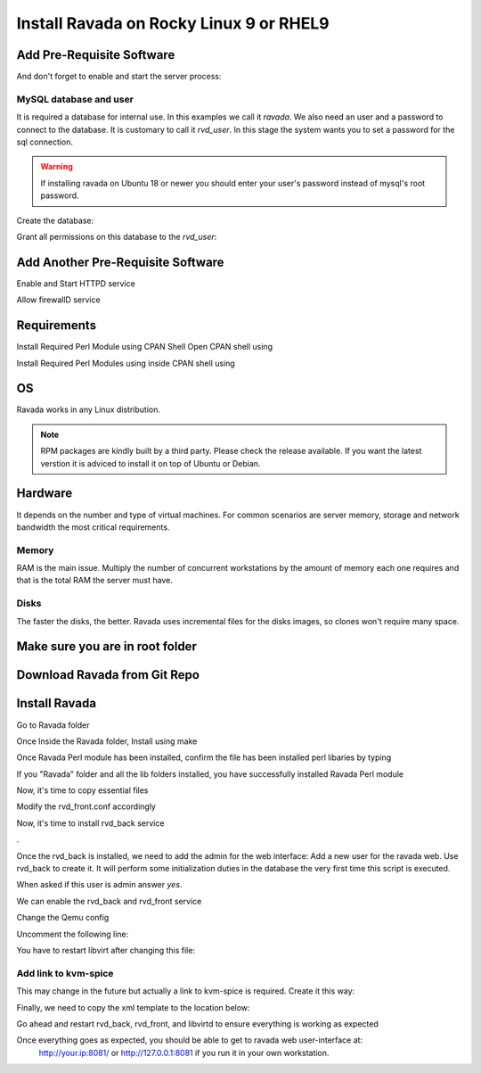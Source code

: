 Install Ravada on Rocky Linux 9 or RHEL9
========================

Add Pre-Requisite Software
------------

.. prompt:: bash $

    sudo dnf install mariadb-server


And don't forget to enable and start the server process:

.. prompt:: bash $

    sudo systemctl enable --now mariadb.service
    sudo systemctl start mariadb.service

MySQL database and user
~~~~~~~~~~~~~~~~~~~~~~~

It is required a database for internal use. In this examples we call it *ravada*.
We also need an user and a password to connect to the database. It is customary to call it *rvd_user*.
In this stage the system wants you to set a password for the sql connection.

.. Warning:: If installing ravada on Ubuntu 18 or newer you should enter your user's password instead of mysql's root password.

Create the database:

.. prompt:: bash $

    sudo mysqladmin -u root -p create ravada

Grant all permissions on this database to the *rvd_user*:

.. prompt:: bash $

    sudo mysql -u root -p ravada -e "grant all on ravada.* to rvd_user@'localhost' identified by 'Pword12345*'"

Add Another Pre-Requisite Software
------------

.. prompt:: bash $

    sudo dnf install httpd

Enable and Start HTTPD service

.. prompt:: bash $

    sudo systemctl start httpd
    sudo systemctl enable httpd
    sudo systemctl status httpd


Allow firewallD service

.. prompt:: bash $

    sudo firewall-cmd --permanent --add-port=80/tcp
    sudo firewall-cmd --permanent --add-port=443/tcp
    sudo firewall-cmd --reload


Requirements
------------

.. prompt:: bash $

    sudo dnf install qemu-kvm libvirt virt-manager virt-install iptables-services httpd mysql-server perl git


Install Required Perl Module using CPAN Shell
Open CPAN shell using

.. prompt:: bash $

    perl -MCPAN -e shell



Install Required Perl Modules using inside CPAN shell using

.. prompt:: bash $

    install Authen::SASL Authen::ModAuthPubTkt Authen::Passphrase Authen::Passphrase::SaltedDigest Carp DBIx::Connector Data::Dumper DateTime DateTime::Duration DateTime::Format::DateParse Digest::MD5 Digest::SHA Encode Encode::Locale Fcntl File::Basename File::Copy File::Path File::Rsync File::Tee Getopt::Long Hash::Util I18N::LangTags::Detect IO::Interface IO::Interface::Simple IO::Socket IPC::Run3 Image::Magick Image::Magick::Q16HDRI JSON::XS LWP::UserAgent Locale::Maketext Locale::Maketext::Lexicon MIME::Base64 Mojo::DOM Mojo::Home Mojo::JSON Mojo::Template Mojo::UserAgent Mojolicious Mojolicious::Lite Mojolicious::Plugin::Config Mojolicious::Plugin::I18N Moose Moose::Role Moose::Util::TypeConstraints MooseX::Types::NetAddr::IP Net::DNS Net::Domain Net::LDAP Net::LDAP::Entry Net::LDAP::Util Net::LDAPS Net::OpenSSH Net::Ping NetAddr::IP PBKDF2::Tiny POSIX Proc::PID::File Ravada Socket Storable Sys::Hostname Sys::Virt Sys::Virt::Domain Sys::Virt::Stream Time::HiRes Time::Piece URI URI::Escape XML::LibXML YAML base feature locale strict utf8 vars warnings          



OS
--

Ravada works in any Linux distribution.

.. note:: RPM packages are kindly built by a third party. Please check the release available. If you want the latest verstion it is adviced to install it on top of Ubuntu or Debian.

Hardware
--------

It depends on the number and type of virtual machines. For common scenarios are server memory, storage and network bandwidth the most critical requirements.

Memory
~~~~~~

RAM is the main issue. Multiply the number of concurrent workstations by
the amount of memory each one requires and that is the total RAM the server
must have.

Disks
~~~~~

The faster the disks, the better. Ravada uses incremental files for the
disks images, so clones won't require many space.

Make sure you are in root folder
-------------

.. prompt:: bash $

    cd /root


Download Ravada from Git Repo
--------------

.. prompt:: bash $

    git clone https://github.com/UPC/ravada.git


Install Ravada
--------------

Go to Ravada folder

.. prompt:: bash $

    cd ravada


Once Inside the Ravada folder, Install using make

.. prompt:: bash $

    make
    make install


Once Ravada Perl module has been installed, confirm the file has been installed perl libaries by typing

.. prompt:: bash $

    ls /usr/local/share/perl5/5.32/


If you "Ravada" folder and all the lib folders installed, you have successfully installed Ravada Perl module

Now, it's time to copy essential files 

.. prompt:: bash $

    cp -r /root/ravada /usr/share/ravada
    cp -r /root/ravada/etc/systemd/* /etc/systemd/system/
    cp /root/ravada/etc/ravada.conf /etc/
    cp /root/ravada/etc/rvd_front.conf.example /etc/rvd_front.conf
    sudo systemctl daemon-reload


Modify the rvd_front.conf accordingly

Now, it's time to install rvd_back service

.. prompt:: bash $

    perl /root/ravada/script/rvd_back
.

Once the rvd_back is installed, we need to add the admin for the web interface:
Add a new user for the ravada web. Use rvd\_back to create it. It will perform some initialization duties in the database the very first time this script is executed.

When asked if this user is admin answer *yes*.

.. prompt:: bash $

    sudo /usr/sbin/rvd_back --add-user admin



We can enable the rvd_back and rvd_front service

.. prompt:: bash $

    sudo systemctl daemon-reload
    sudo systemctl enable rvd_back
    sudo systemctl enable rvd_front
    sudo systemctl start rvd_back
    sudo systemctl start rvd_front


Change the Qemu config

.. prompt:: bash $

    vim /etc/libvirt/qemu.conf 


Uncomment the following line:

.. prompt:: bash $

    save_image_format = "bzip2"


You have to restart libvirt after changing this file:

.. prompt:: bash $

    sudo systemctl restart libvirtd


Add link to kvm-spice
~~~~~~~~~~~~~~~~~~~~~
This may change in the future but actually a link to kvm-spice is required. Create it this way:

.. prompt:: bash $

    ln -s /usr/bin/qemu-kvm /usr/bin/kvm-spice


Finally, we need to copy the xml template to the location below:

.. prompt:: bash $

    mkdir /var/lib/ravada
    cp -r /root/ravada/etc/xml /var/lib/ravada/


Go ahead and restart rvd_back, rvd_front, and libvirtd to ensure everything is working as expected 

.. prompt:: bash $
    
    sudo systemctl restart rvd_back
    sudo systemctl restart rvd_front
    sudo systemctl restart libvirtd


Once everything goes as expected, you should be able to get to ravada web user-interface at:
 http://your.ip:8081/ or http://127.0.0.1:8081 if you run it in your own workstation.